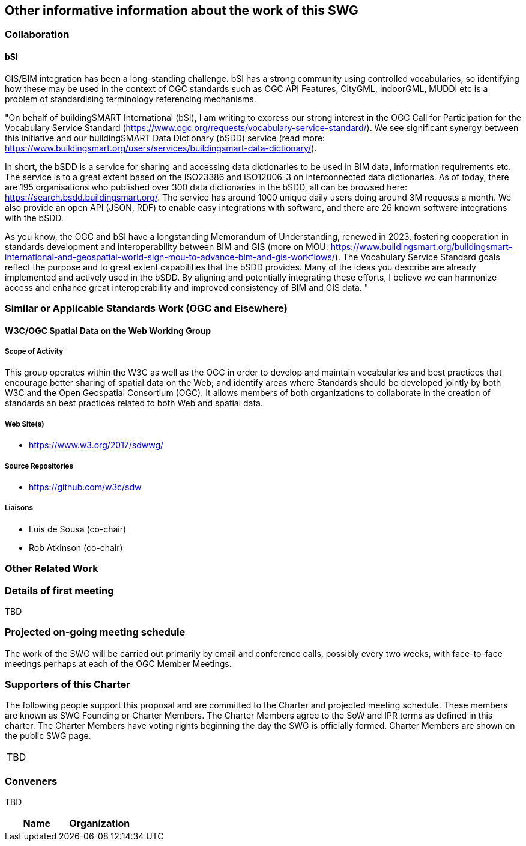 == Other informative information about the work of this SWG

=== Collaboration

==== bSI

GIS/BIM integration has been a long-standing challenge. bSI has a strong community using controlled vocabularies, so identifying how these may be used in the context of OGC standards such as OGC API Features, CityGML, IndoorGML, MUDDI etc is a problem of standardising terminology referencing mechanisms.

"On behalf of buildingSMART International (bSI), I am writing to express our strong interest in the OGC Call for Participation for the Vocabulary Service Standard (https://www.ogc.org/requests/vocabulary-service-standard/). We see significant synergy between this initiative and our buildingSMART Data Dictionary (bSDD) service (read more: https://www.buildingsmart.org/users/services/buildingsmart-data-dictionary/).

In short, the bSDD is a service for sharing and accessing data dictionaries to be used in BIM data, information requirements etc. The service is to a great extent based on the ISO23386 and ISO12006-3 on interconnected data dictionaries. As of today, there are 195 organisations who published over 300 data dictionaries in the bSDD, all can be browsed here: https://search.bsdd.buildingsmart.org/. The service has around 1000 unique daily users doing around 3M requests a month. We also provide an open API (JSON, RDF) to enable easy integrations with software, and there are 26 known software integrations with the bSDD.

As you know, the OGC and bSI have a longstanding Memorandum of Understanding, renewed in 2023, fostering cooperation in standards development and interoperability between BIM and GIS (more on MOU: https://www.buildingsmart.org/buildingsmart-international-and-geospatial-world-sign-mou-to-advance-bim-and-gis-workflows/). The Vocabulary Service Standard goals reflect the purpose and to great extent capabilities that the bSDD provides. Many of the ideas you describe are already implemented and actively used in the bSDD. By aligning and potentially integrating these efforts, I believe we can harmonize access and enhance great interoperability and improved consistency of BIM and GIS data.
"

=== Similar or Applicable Standards Work (OGC and Elsewhere)

// Review and update normative references

==== W3C/OGC Spatial Data on the Web Working Group

===== Scope of Activity

This group operates within the W3C as well as the OGC in order to develop and maintain vocabularies and best practices that encourage better sharing of spatial data on the Web; and identify areas where Standards should be developed jointly by both W3C and the Open Geospatial Consortium (OGC). It allows members of both organizations to collaborate in the creation of standards an best practices related to both Web and spatial data.

===== Web Site(s)

- https://www.w3.org/2017/sdwwg/

===== Source Repositories

- https://github.com/w3c/sdw

===== Liaisons

- Luis de Sousa (co-chair)
- Rob Atkinson (co-chair)

=== Other Related Work

=== Details of first meeting

TBD

=== Projected on-going meeting schedule

The work of the SWG will be carried out primarily by email and conference calls, possibly every two weeks, with face-to-face meetings perhaps at each of the OGC Member Meetings.

=== Supporters of this Charter

The following people support this proposal and are committed to the Charter and projected meeting schedule. These members are known as SWG Founding or Charter Members. The Charter Members agree to the SoW and IPR terms as defined in this charter. The Charter Members have voting rights beginning the day the SWG is officially formed. Charter Members are shown on the public SWG page.

|===

TBD

|===

=== Conveners
TBD
|===
|Name |Organization

|===
